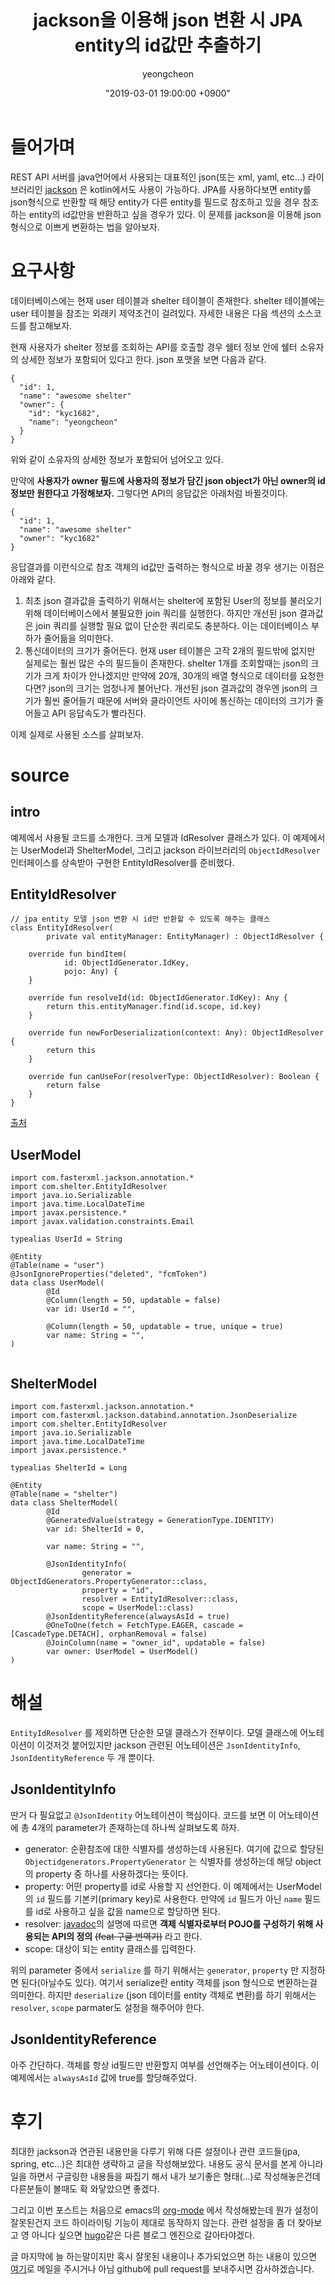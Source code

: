 #+HUGO_BASE_DIR: ../../
#+HUGO_SECTION: ./posts

#+HUGO_WEIGHT: auto
#+HUGO_AUTO_SET_LASTMOD: t
#+HUGO_TAGS: json jackson jpa kotlin

#+TITLE: jackson을 이용해 json 변환 시 JPA entity의 id값만 추출하기
#+LAYOUT: post
#+AUTHOR: yeongcheon
#+DATE: "2019-03-01 19:00:00 +0900"

* 들어가며
  REST API 서버를 java언어에서 사용되는 대표적인 json(또는 xml, yaml, etc...) 라이브러리인 [[https://github.com/FasterXML/jackson][jackson]] 은 kotlin에서도 사용이 가능하다. 
  JPA를 사용하다보면 entity를 json형식으로 반환할 때 해당 entity가 다른 entity를 필드로 참조하고 있을 경우 참조하는 entity의 id값만을 반환하고 싶을 경우가 있다.
  이 문제를 jackson을 이용해  json형식으로 이쁘게 변환하는 법을 알아보자.
* 요구사항
  데이터베이스에는 현재 user 테이블과 shelter 테이블이 존재한다. shelter 테이블에는 user 테이블을 참조는 외래키 제약조건이 걸려있다. 자세한 내용은 다음 섹션의 소스코드를 참고해보자.

  현재 사용자가 shelter 정보를 조회하는 API를 호출할 경우 쉘터 정보 안에 쉘터 소유자의 상세한 정보가 포함되어 있다고 한다. json 포맷을 보면 다음과 같다.

  #+BEGIN_SRC json original_json
{
  "id": 1,
  "name": "awesome shelter"
  "owner": {
    "id": "kyc1682",
	"name": "yeongcheon"
  }
}
  #+END_SRC

  위와 같이 소유자의 상세한 정보가 포함되어 넘어오고 있다. 

  만약에 *사용자가 owner 필드에 사용자의 정보가 담긴 json object가 아닌 owner의 id 정보만 원한다고 가정해보자.*
  그렇다면 API의 응답값은 아래처럼 바뀔것이다.

  #+BEGIN_SRC json want_json
{
  "id": 1,
  "name": "awesome shelter"
  "owner": "kyc1682"
}
  #+END_SRC

  응답결과를 이런식으로 참조 객체의 id값만 출력하는 형식으로 바꿀 경우 생기는 이점은 아래와 같다.

  1. 최초 json 결과값을 출력하기 위해서는 shelter에 포함된 User의 정보를 불러오기 위해 데이터베이스에서 불필요한 join 쿼리를 실행한다.
	 하지만 개선된 json 결과값은 join 쿼리를 실행할 필요 없이 단순한 쿼리로도 충분하다. 이는 데이터베이스 부하가 줄어듦을 의미한다.
  2. 통신데이터의 크기가 줄어든다. 현재 user 테이블은 고작 2개의 필드밖에 없지만 실제로는 훨씬 많은 수의 필드들이 존재한다.
     shelter 1개를 조회할때는 json의 크기가 크게 차이가 안나겠지만 만약에 20개, 30개의 배열 형식으로 데이터를 요청한다면? json의 크기는 엄청나게 불어난다.
	 개선된 json 결과값의 경우엔 json의 크기가 훨씬 줄어들기 때문에 서버와 클라이언트 사이에 통신하는 데이터의 크기가 줄어들고 API 응답속도가 빨라진다.

  이제 실제로 사용된 소스를 살펴보자.
  
* source
** intro
   예제에서 사용될 코드를 소개한다. 크게 모델과 IdResolver 클래스가 있다. 
   이 예제에서는 UserModel과 ShelterModel, 그리고 jackson 라이브러리의 ~ObjectIdResolver~ 인터페이스를 상속받아 구현한 EntityIdResolver를 준비했다.
** EntityIdResolver
#+BEGIN_SRC kotlin entityIdResolver
// jpa entity 모델 json 변환 시 id만 반환할 수 있도록 해주는 클래스
class EntityIdResolver(
        private val entityManager: EntityManager) : ObjectIdResolver {

    override fun bindItem(
            id: ObjectIdGenerator.IdKey,
            pojo: Any) {
    }

    override fun resolveId(id: ObjectIdGenerator.IdKey): Any {
        return this.entityManager.find(id.scope, id.key)
    }

    override fun newForDeserialization(context: Any): ObjectIdResolver {
        return this
    }

    override fun canUseFor(resolverType: ObjectIdResolver): Boolean {
        return false
    }
}
#+END_SRC

[[https://stackoverflow.com/questions/44007188/deserialize-json-with-spring-unresolved-forward-references-jackson-exception][출처]]

** UserModel
#+BEGIN_SRC kotlin userModel
import com.fasterxml.jackson.annotation.*
import com.shelter.EntityIdResolver
import java.io.Serializable
import java.time.LocalDateTime
import javax.persistence.*
import javax.validation.constraints.Email

typealias UserId = String

@Entity
@Table(name = "user")
@JsonIgnoreProperties("deleted", "fcmToken")
data class UserModel(
        @Id
        @Column(length = 50, updatable = false)
        var id: UserId = "",

        @Column(length = 50, updatable = true, unique = true)
        var name: String = "",
)
  
#+END_SRC

** ShelterModel

#+BEGIN_SRC kotlin ShelterModel
import com.fasterxml.jackson.annotation.*
import com.fasterxml.jackson.databind.annotation.JsonDeserialize
import com.shelter.EntityIdResolver
import java.io.Serializable
import java.time.LocalDateTime
import javax.persistence.*

typealias ShelterId = Long

@Entity
@Table(name = "shelter")
data class ShelterModel(
        @Id
        @GeneratedValue(strategy = GenerationType.IDENTITY)
        var id: ShelterId = 0,

        var name: String = "",

        @JsonIdentityInfo(
                generator = ObjectIdGenerators.PropertyGenerator::class,
                property = "id",
                resolver = EntityIdResolver::class,
                scope = UserModel::class)
        @JsonIdentityReference(alwaysAsId = true)
        @OneToOne(fetch = FetchType.EAGER, cascade = [CascadeType.DETACH], orphanRemoval = false)
        @JoinColumn(name = "owner_id", updatable = false)
        var owner: UserModel = UserModel()
)
#+END_SRC

* 해설
=EntityIdResolver= 를 제외하면 단순한 모델 클래스가 전부이다. 
모델 클래스에 어노테이션이 이것저것 붙어있지만 jackson 관련된 어노테이션은 =JsonIdentityInfo=, =JsonIdentityReference= 두 개 뿐이다.

** JsonIdentityInfo
   딴거 다 필요없고 =@JsonIdentity= 어노테이션이 핵심이다.
   코드를 보면 이 어노테이션에 총 4개의 parameter가 존재하는데 하나씩 살펴보도록 하자.
   
   + generator: 순환참조에 대한 식별자를 생성하는데 사용된다. 
     여기에 값으로 할당된 =Objectidgenerators.PropertyGenerator= 는 식별자를 생성하는데 해당 object의 property 중 하나를 사용하겠다는 뜻이다.
   + property: 어떤 property를 id로 사용할 지 선언한다. 이 예제에서는 UserModel의 =id= 필드를 기본키(primary key)로 사용한다. 
     만약에 =id= 필드가 아닌 =name= 필드를 id로 사용하고 싶을 값을 name으로 할당하면 된다.
   + resolver: [[https://fasterxml.github.io/jackson-annotations/javadoc/2.4/com/fasterxml/jackson/annotation/ObjectIdResolver.html][javadoc]]의 설명에 따르면 *객제 식별자로부터 POJO를 구성하기 위해 사용되는 API의 정의* +(feat 구글 번역기)+ 라고 한다.
   + scope: 대상이 되는 entity 클래스를 입력한다.

  위의 parameter 중에서 =serialize= 를 하기 위해서는 =generator=, =property= 만 지정하면 된다(아닐수도 있다). 여기서 serialize란 entity 객체를 json 형식으로 변환하는걸 의미한다.
  하지만 =deserialize= (json 데이터를 entity 객체로 변환)를 하기 위해서는 =resolver=, =scope= parmater도 설정을 해주어야 한다.
** JsonIdentityReference
   아주 간단하다. 객체를 항상 id필드만 반환할지 여부를 선언해주는 어노테이션이다. 이 예제에서는 =alwaysAsId= 값에 true를 할당해주었다.

* 후기
  최대한 jackson과 연관된 내용만을 다루기 위해 다른 설정이나 관련 코드들(jpa, spring, etc...)은 최대한 생략하고 글을 작성해보았다.
  내용도 공식 문서를 본게 아니라 일을 하면서 구글링한 내용들을 짜집기 해서 내가 보기좋은 형태(...)로 작성해놓은건데 다른분들이 볼때도 확 와닿았으면 좋겠다.

  그리고 이번 포스트는 처음으로 emacs의 [[https://orgmode.org/][org-mode]] 에서 작성해봤는데 뭔가 설정이 잘못된건지 코드 하이라이팅 기능이 제대로 동작하지 않는다.
  관련 설정을 좀 더 찾아보고 영 아니다 싶으면 [[https://gohugo.io][hugo]]같은 다른 블로그 엔진으로 갈아타야겠다.

  글 마지막에 늘 하는말이지만 혹시 잘못된 내용이나 추가되었으면 하는 내용이 있으면 [[mailto:kyc1682@gmail.com][여기]]로 메일을 주시거나 아님 github에 pull request를 보내주시면 감사하겠습니다.
